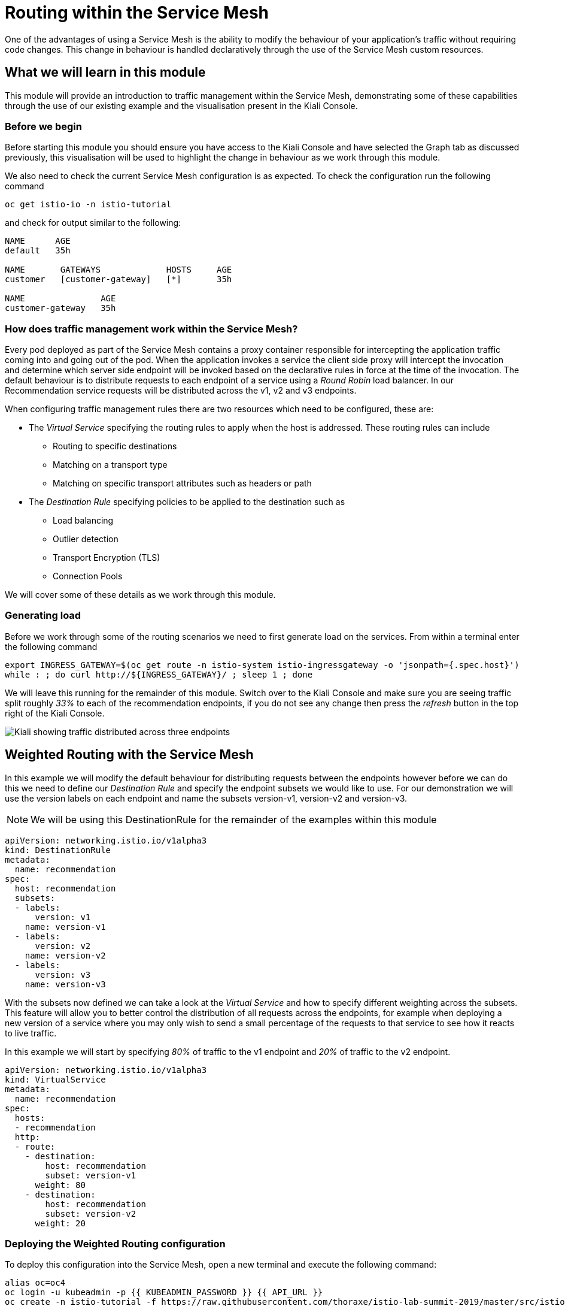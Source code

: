 = Routing within the Service Mesh

One of the advantages of using a Service Mesh is the ability to modify the
behaviour of your application's traffic without requiring code changes. This
change in behaviour is handled declaratively through the use of the Service
Mesh custom resources.

== What we will learn in this module

This module will provide an introduction to traffic management within the
Service Mesh, demonstrating some of these capabilities through the use of our
existing example and the visualisation present in the Kiali Console.

=== Before we begin

Before starting this module you should ensure you have access to the Kiali
Console and have selected the Graph tab as discussed previously, this
visualisation will be used to highlight the change in behaviour as we work
through this module.

We also need to check the current Service Mesh configuration is as expected.
To check the configuration run the following command

[source,bash,role="copypaste"]
----
oc get istio-io -n istio-tutorial
----

and check for output similar to the following:

----
NAME      AGE
default   35h

NAME       GATEWAYS             HOSTS     AGE
customer   [customer-gateway]   [*]       35h

NAME               AGE
customer-gateway   35h
----

=== How does traffic management work within the Service Mesh?

Every pod deployed as part of the Service Mesh contains a proxy container
responsible for intercepting the application traffic coming into and going
out of the pod. When the application invokes a service the client side proxy
will intercept the invocation and determine which server side endpoint will
be invoked based on the declarative rules in force at the time of the
invocation. The default behaviour is to distribute requests to each endpoint
of a service using a _Round Robin_ load balancer. In our Recommendation
service requests will be distributed across the v1, v2 and v3 endpoints.

When configuring traffic management rules there are two resources which need
to be configured, these are:

* The _Virtual Service_ specifying the routing rules to apply when the host is addressed.  These routing rules can include
** Routing to specific destinations
** Matching on a transport type
** Matching on specific transport attributes such as headers or path
* The _Destination Rule_ specifying policies to be applied to the destination such as
** Load balancing
** Outlier detection
** Transport Encryption (TLS)
** Connection Pools

We will cover some of these details as we work through this module.

=== Generating load

Before we work through some of the routing scenarios we need to first
generate load on the services. From within a terminal enter the following
command

[source,bash,role="copypaste"]
----
export INGRESS_GATEWAY=$(oc get route -n istio-system istio-ingressgateway -o 'jsonpath={.spec.host}')
while : ; do curl http://${INGRESS_GATEWAY}/ ; sleep 1 ; done
----

We will leave this running for the remainder of this module. Switch over to
the Kiali Console and make sure you are seeing traffic split roughly _33%_ to
each of the recommendation endpoints, if you do not see any change then press
the _refresh_ button in the top right of the Kiali Console.

image:routing-graph-1.png[Kiali showing traffic distributed across three endpoints]

== Weighted Routing with the Service Mesh

In this example we will modify the default behaviour for distributing
requests between the endpoints however before we can do this we need to
define our _Destination Rule_ and specify the endpoint subsets we would like
to use. For our demonstration we will use the version labels on each endpoint
and name the subsets version-v1, version-v2 and version-v3.

NOTE: We will be using this DestinationRule for the remainder of the examples
within this module

[source,yaml]
----
apiVersion: networking.istio.io/v1alpha3
kind: DestinationRule
metadata:
  name: recommendation
spec:
  host: recommendation
  subsets:
  - labels:
      version: v1
    name: version-v1
  - labels:
      version: v2
    name: version-v2
  - labels:
      version: v3
    name: version-v3
----

With the subsets now defined we can take a look at the _Virtual Service_ and
how to specify different weighting across the subsets. This feature will
allow you to better control the distribution of all requests across the
endpoints, for example when deploying a new version of a service where you
may only wish to send a small percentage of the requests to that service to
see how it reacts to live traffic.

In this example we will start by specifying _80%_ of traffic to the v1
endpoint and _20%_ of traffic to the v2 endpoint.

[source,yaml]
----
apiVersion: networking.istio.io/v1alpha3
kind: VirtualService
metadata:
  name: recommendation
spec:
  hosts:
  - recommendation
  http:
  - route:
    - destination:
        host: recommendation
        subset: version-v1
      weight: 80
    - destination:
        host: recommendation
        subset: version-v2
      weight: 20
----

=== Deploying the Weighted Routing configuration

To deploy this configuration into the Service Mesh, open a new terminal and
execute the following command:

[source,bash,role="copypaste"]
----
alias oc=oc4
oc login -u kubeadmin -p {{ KUBEADMIN_PASSWORD }} {{ API_URL }}
oc create -n istio-tutorial -f https://raw.githubusercontent.com/thoraxe/istio-lab-summit-2019/master/src/istiofiles/routing-weighted.yaml
----

Switch over to the Kiali console to watch the traffic shifting from the
original distribution to roughly _80%_ v1 and _20%_ v2.

image:routing-graph-2.png[Kiali showing traffic distributed 80/20 across v1 and v2 endpoints]

=== Modifying the Weighted Routing configuration

The weighting can be modified dynamically to further shift traffic. For
example now we know v2 is working we have decided to shift more traffic to
that service

Switch to the terminal and execute the following command:

[NOTE]
====
This will open the default system editor which is likely Vi/M. If you prefer
to use a different editor, make sure you do something like:

[source,bash,role="copypaste"]
----
export EDITOR=nano
----

Or substitute whatever installed editor you like.
====

//TODO change to oc patch or similar
[source,bash,role="copypaste"]
----
oc edit VirtualService recommendation -n istio-tutorial
----

Within the editor update the weight of the version-v1 destination to _20_ and
the weight of the version-v2 destination to _80_.

Switch back to the kiali console and watch the traffic shift towards to v2
service.

=== Cleaning up

Switch to the terminal and execute the following command

[source,bash,role="copypaste"]
----
oc delete -n istio-tutorial -f https://raw.githubusercontent.com/thoraxe/istio-lab-summit-2019/master/src/istiofiles/routing-weighted.yaml
----

The traffic should now return to the default distribution with roughly 33%
going to each endpoint.

== Canary Releases with the Service Mesh

In the previous example we modified the default behaviour for distributing
requests between the endpoints so we could send traffic to particular
endpoints based on weighting. In this example we will modify the behaviour to
be more selective, using characteristics of the individual request to
determine which endpoint should receive the request and thereby support
release strategies such as Canary Releases.

As with the last example we need to define two resources, the _Destination
Rule_ and the _Virtual Service_. We will use the same Destination Rule as in
the previous example to define the individual subsets and will create a new
Virtual Service to identify those requests destined for version v2.

For the purpose of this example we will assume our application includes a
header identifying the location of the caller. We will use this header to
send everyone from the _Boston_ office to endpoint v2 while sending the
remaining requests to endpoint v1.

The _Virtual Service_ for this configuration is as follows

[source,yaml]
----
apiVersion: networking.istio.io/v1alpha3
kind: VirtualService
metadata:
  name: recommendation
spec:
  hosts:
  - recommendation
  http:
  - match:
    - headers:
        user-location:
          exact: Boston
    route:
    - destination:
        host: recommendation
        subset: version-v2
  - route:
    - destination:
        host: recommendation
        subset: version-v1
----

=== Deploying the Canary Release configuration

To deploy this configuration into the Service Mesh switch to a terminal and
execute the following command:

[source,bash,role="copypaste"]
----
oc create -n istio-tutorial -f https://raw.githubusercontent.com/thoraxe/istio-lab-summit-2019/master/src/istiofiles/routing-canary.yaml
----

Switch back to the terminal running the load script and you will notice the
responses are only coming from the v1 endpoint and we are no longer seeing
replies from the v2 nor v3 endpoints. This is the behaviour for all requests
which are not marked as coming from the Boston office.

=== Verifying the Canary Release configuration

To see the effect of the Canary Release routing we need to craft a request
with the appropriate header indicating the request is coming from the Boston
office.

Switch to a terminal and execute the following commands:

[source,bash,role="copypaste"]
----
export INGRESS_GATEWAY=$(oc get route -n istio-system istio-ingressgateway -o 'jsonpath={.spec.host}')
curl -H "user-location: Boston" http://${INGRESS_GATEWAY}/
----

Note the response from the above command is returned from the v2 endpoint.
Now try different values for the header and note the responses all come from
the v1 endpoint.

=== Cleaning up

Switch to the terminal and execute the following command:

[source,bash,role="copypaste"]
----
oc delete -n istio-tutorial -f https://raw.githubusercontent.com/thoraxe/istio-lab-summit-2019/master/src/istiofiles/routing-canary.yaml
----

The traffic should now return to the default distribution with roughly 33%
going to each endpoint.

== Mirroring Traffic with the Service Mesh

In this example we will modify the default behaviour for distributing
requests between the endpoints to send all traffic to the v2 endpoint and
then use the Service Mesh's routing capabilities to mirror the traffic to the
v3 endpoint.

Traffic mirroring is useful when you wish to test a new version of a service
with live traffic while isolating the service client from the responses
returned by the new endpoint.

Traffic mirroring works by sending the request to the original endpoint, in
our example v2, while also sending a copy of the request to another endpoint,
in our example v3. The responses returned to the client will come from the
original endpoint (v2) whereas responses from the mirror endpoint (v3) will
be ignored.

As with the last example we need to define two resources, the _Destination
Rule_ and the _Virtual Service_. We will use the same Destination Rule as in
the previous examples to define the individual subsets and will create a new
Virtual Service to set the v2 endpoint as default and mirror traffic to the
v3 endpoint.

The _Virtual Service_ for this configuration is as follows:

[source,yaml]
----
apiVersion: networking.istio.io/v1alpha3
kind: VirtualService
metadata:
  name: recommendation
spec:
  hosts:
  - recommendation
  http:
  - route:
    - destination:
        host: recommendation
        subset: version-v2
    mirror:
      host: recommendation
      subset: version-v3
----

=== Before we start

Before deploying this configuration switch back to the terminal running the
load script and notice the responses are coming from all three endpoints for
the recommendation service. Now switch to another terminal and execute the
following command to watch the console of the v3 endpoint:

[source,bash,role="copypaste"]
----
alias oc=oc4
oc login -u kubeadmin -p {{ KUBEADMIN_PASSWORD }} {{ API_URL }}
oc logs -n istio-tutorial -c recommendation -f $(oc get pod -n istio-tutorial -l 'app=recommendation,version=v3' -o jsonpath='{..metadata.name}')
----

Notice the v3 endpoint is responding to a request every three seconds, this
corresponds to the request from the load script seeing the v3 responses. Keep
both scripts running while we walk through this example.

=== Deploying the Mirroring Traffic configuration

To deploy this configuration into the Service Mesh switch to a terminal and
execute the following command:

[source,bash,role="copypaste"]
----
oc create -n istio-tutorial -f https://raw.githubusercontent.com/thoraxe/istio-lab-summit-2019/master/src/istiofiles/routing-mirroring.yaml
----

Switch back to the terminal running the load script and you will notice the
responses are only coming from the v2 endpoint with no responses coming from
the v1 nor v3 endpoints.

Now switch to the terminal watching the v3 console and notice the v3 endpoint
is receiving a request every second, this request is a mirror of the traffic
being sent to v1.

Finally switch to the Kiali console and notice all the traffic in the _Graph_
tab has shifted across to the v2 endpoint. Kiali shows only the normal
traffic flow for the application and not the mirrored traffic.

image:routing-graph-3.png[Kiali showing traffic to the v2 endpoint with no mirrored traffic visible]

=== Cleaning up

Switch back to the terminal monitoring the v3 console and press the ctrl+c
keys to terminate the script.

From within the same terminal execute the following command:

[source,bash,role="copypaste"]
----
oc delete -n istio-tutorial -f https://raw.githubusercontent.com/thoraxe/istio-lab-summit-2019/master/src/istiofiles/routing-mirroring.yaml
----

The traffic should now return to the default distribution with roughly 33%
going to each endpoint.

Switch back to the terminal with the script we used to generate load and
press the ctrl+c keys to terminate the script.

== What we learned in this module

In this module we learned how to manage the traffic in our application
through the declaration of routing rules deployed as Service Mesh
_Destination Rule_ and _Virtual Service_ resources. This change in routing
behaviour was managed without any modifications to the application's code and
without the application being aware these changes were occurring.

We learned:

* how to distribute requests across a number of services using weighting
* how to distribute requests based on specific characteristics of the incoming request
* how to mirror traffic from one endpoint to another.

The Service Mesh traffic management capabilities support the declaration of
more complex routing behaviour. This module is designed to provide only a
small taste of what is possible.
